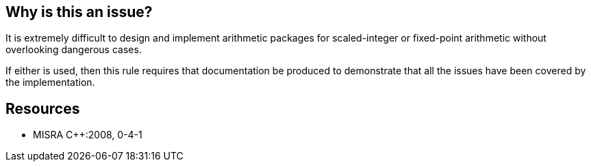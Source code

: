 == Why is this an issue?

It is extremely difficult to design and implement arithmetic packages for scaled-integer or fixed-point arithmetic without overlooking dangerous cases.


If either is used, then this rule requires that documentation be produced to demonstrate that all the issues have been covered by the implementation.


== Resources

* MISRA {cpp}:2008, 0-4-1


ifdef::env-github,rspecator-view[]
'''
== Comments And Links
(visible only on this page)

=== relates to: S862

=== on 23 Oct 2014, 09:15:09 Samuel Mercier wrote:
Cannot be implemented.

=== on 23 Oct 2014, 14:53:40 Ann Campbell wrote:
Would make a good 'finding' rule

=== on 6 Sep 2019, 10:56:37 Loïc Joly wrote:
Not implementable. Closing this issue.

endif::env-github,rspecator-view[]
